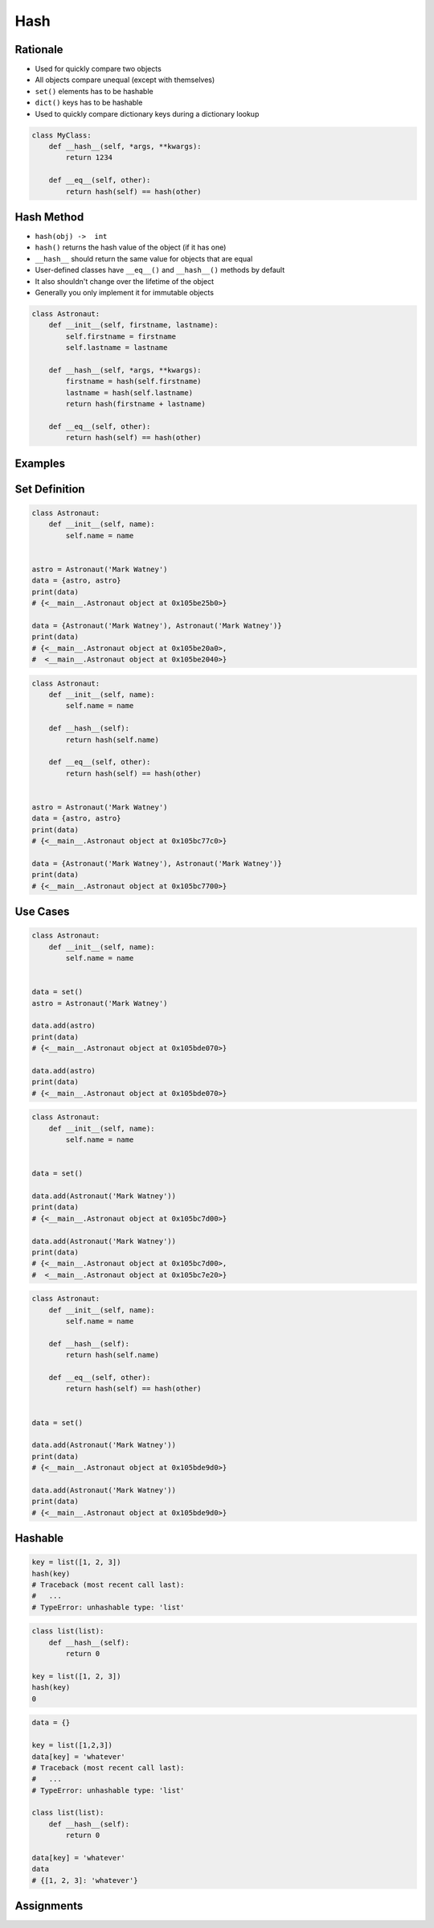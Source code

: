 .. _OOP Hash:

****
Hash
****


Rationale
=========
* Used for quickly compare two objects
* All objects compare unequal (except with themselves)
* ``set()`` elements has to be hashable
* ``dict()`` keys has to be hashable
* Used to quickly compare dictionary keys during a dictionary lookup

.. code-block:: python

    class MyClass:
        def __hash__(self, *args, **kwargs):
            return 1234

        def __eq__(self, other):
            return hash(self) == hash(other)


Hash Method
===========
* ``hash(obj) ->  int``
* ``hash()`` returns the hash value of the object (if it has one)
* ``__hash__`` should return the same value for objects that are equal
* User-defined classes have ``__eq__()`` and ``__hash__()`` methods by default
* It also shouldn't change over the lifetime of the object
* Generally you only implement it for immutable objects

.. code-block:: python

    class Astronaut:
        def __init__(self, firstname, lastname):
            self.firstname = firstname
            self.lastname = lastname

        def __hash__(self, *args, **kwargs):
            firstname = hash(self.firstname)
            lastname = hash(self.lastname)
            return hash(firstname + lastname)

        def __eq__(self, other):
            return hash(self) == hash(other)


Examples
========
.. code-block:: python
    :caption: ``dict()`` keys has to be hashable

    data = {}

    data[1] = 'whatever'
    data[1.1] = 'whatever'
    data['a'] = 'whatever'
    data[True] = 'whatever'
    data[False] = 'whatever'
    data[None] = 'whatever'

    data[(1,2)] = 'whatever'

    data[[1,2]] = 'whatever'
    # Traceback (most recent call last):
    #   ...
    # TypeError: unhashable type: 'list'

    data[{1,2}] = 'whatever'
    # Traceback (most recent call last):
    #   ...
    # TypeError: unhashable type: 'set'

    data[frozenset({1,2})] = 'whatever'

    data[{'a':1}] = 'cokolwiek'
    # Traceback (most recent call last):
    #   ...
    # TypeError: unhashable type: 'dict'

.. code-block:: python
    :caption: ``set()`` elements must be hashable

    {1, 1, 2}
    # {1, 2}

    {1, 1.1, 'a'}
    # {1, 1.1, 'a'}

    {'a', (1, 2)}
    # {'a', (1, 2)}


Set Definition
==============
.. code-block:: python

    class Astronaut:
        def __init__(self, name):
            self.name = name


    astro = Astronaut('Mark Watney')
    data = {astro, astro}
    print(data)
    # {<__main__.Astronaut object at 0x105be25b0>}

    data = {Astronaut('Mark Watney'), Astronaut('Mark Watney')}
    print(data)
    # {<__main__.Astronaut object at 0x105be20a0>,
    #  <__main__.Astronaut object at 0x105be2040>}

.. code-block:: python

    class Astronaut:
        def __init__(self, name):
            self.name = name

        def __hash__(self):
            return hash(self.name)

        def __eq__(self, other):
            return hash(self) == hash(other)


    astro = Astronaut('Mark Watney')
    data = {astro, astro}
    print(data)
    # {<__main__.Astronaut object at 0x105bc77c0>}

    data = {Astronaut('Mark Watney'), Astronaut('Mark Watney')}
    print(data)
    # {<__main__.Astronaut object at 0x105bc7700>}


Use Cases
=========
.. code-block:: python

    class Astronaut:
        def __init__(self, name):
            self.name = name


    data = set()
    astro = Astronaut('Mark Watney')

    data.add(astro)
    print(data)
    # {<__main__.Astronaut object at 0x105bde070>}

    data.add(astro)
    print(data)
    # {<__main__.Astronaut object at 0x105bde070>}

.. code-block:: python

    class Astronaut:
        def __init__(self, name):
            self.name = name


    data = set()

    data.add(Astronaut('Mark Watney'))
    print(data)
    # {<__main__.Astronaut object at 0x105bc7d00>}

    data.add(Astronaut('Mark Watney'))
    print(data)
    # {<__main__.Astronaut object at 0x105bc7d00>,
    #  <__main__.Astronaut object at 0x105bc7e20>}

.. code-block:: python

    class Astronaut:
        def __init__(self, name):
            self.name = name

        def __hash__(self):
            return hash(self.name)

        def __eq__(self, other):
            return hash(self) == hash(other)


    data = set()

    data.add(Astronaut('Mark Watney'))
    print(data)
    # {<__main__.Astronaut object at 0x105bde9d0>}

    data.add(Astronaut('Mark Watney'))
    print(data)
    # {<__main__.Astronaut object at 0x105bde9d0>}


Hashable
========
.. code-block:: python

    key = list([1, 2, 3])
    hash(key)
    # Traceback (most recent call last):
    #   ...
    # TypeError: unhashable type: 'list'

.. code-block:: python

    class list(list):
        def __hash__(self):
            return 0

    key = list([1, 2, 3])
    hash(key)
    0

.. code-block:: python

    data = {}

    key = list([1,2,3])
    data[key] = 'whatever'
    # Traceback (most recent call last):
    #   ...
    # TypeError: unhashable type: 'list'

    class list(list):
        def __hash__(self):
            return 0

    data[key] = 'whatever'
    data
    # {[1, 2, 3]: 'whatever'}


Assignments
===========
.. todo:: Create assignments
